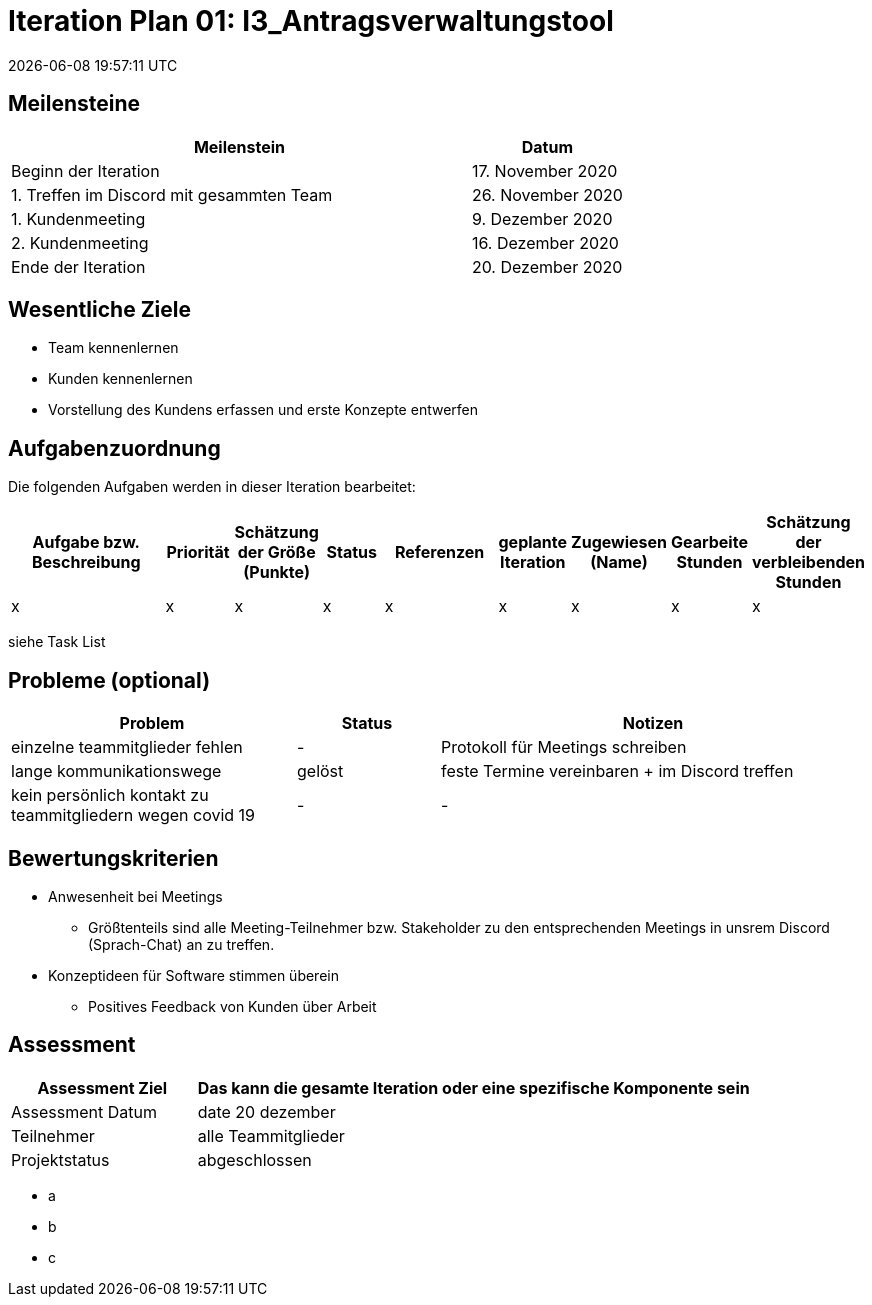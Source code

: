 = Iteration Plan 01: I3_Antragsverwaltungstool
{localdatetime}


== Meilensteine
[%header, cols="3,1"]
|===
| Meilenstein
| Datum

| Beginn der Iteration | 17. November 2020
| 1. Treffen im Discord mit gesammten Team | 26. November 2020
| 1. Kundenmeeting | 9. Dezember 2020
| 2. Kundenmeeting | 16. Dezember 2020
| Ende der Iteration | 20. Dezember 2020
|===


== Wesentliche Ziele

* Team kennenlernen
* Kunden kennenlernen
* Vorstellung des Kundens erfassen und erste Konzepte entwerfen 


== Aufgabenzuordnung

Die folgenden Aufgaben werden in dieser Iteration bearbeitet:
[%header, cols="3,1,1,1,2,1,1,1,1"]
|===
| Aufgabe bzw. Beschreibung | Priorität |Schätzung der Größe (Punkte) |Status | Referenzen |geplante Iteration | Zugewiesen (Name) | Gearbeite Stunden | Schätzung der verbleibenden Stunden
| x | x | x | x | x | x | x | x | x
|===

siehe Task List


== Probleme (optional)

[%header, cols="2,1,3"]
|===
| Problem | Status | Notizen
| einzelne teammitglieder fehlen | - | Protokoll für Meetings schreiben 
| lange kommunikationswege  | gelöst | feste Termine vereinbaren + im Discord treffen
|kein persönlich kontakt zu teammitgliedern wegen covid 19  |-|-


|===


== Bewertungskriterien
* Anwesenheit bei Meetings
** Größtenteils sind alle Meeting-Teilnehmer bzw. Stakeholder zu den entsprechenden Meetings in unsrem Discord (Sprach-Chat) an zu treffen.
* Konzeptideen für Software stimmen überein
** Positives Feedback von Kunden über Arbeit 


== Assessment

[%header, cols="1,3"]
|===
| Assessment Ziel | Das kann die gesamte Iteration oder eine spezifische Komponente sein
| Assessment Datum | date 20 dezember 
| Teilnehmer | alle Teammitglieder
| Projektstatus	| abgeschlossen
|===

* a
* b
* c
